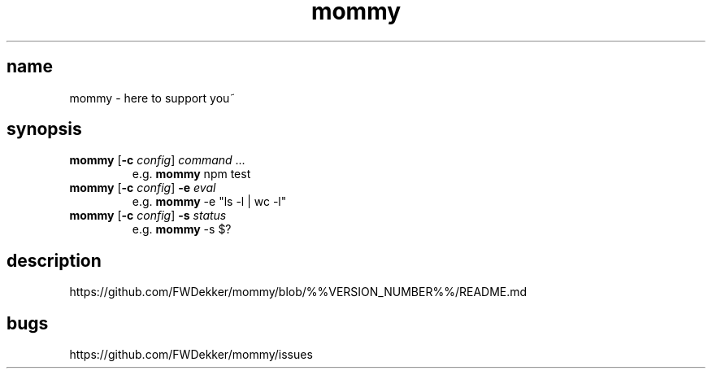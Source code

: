 .TH mommy "1" "%%MANUAL_DATE%%" "mommy %%VERSION_NUMBER%%" "user commands"


.SH name
mommy - here to support you~


.SH synopsis
.TP
\fBmommy\fP [\fB\-c\fP \fIconfig\fP] \fIcommand\fP ...
e.g. \fBmommy\fP npm test
.TP
\fBmommy\fP [\fB\-c\fP \fIconfig\fP] \fB-e\fP \fIeval\fP
e.g. \fBmommy\fP -e "ls -l | wc -l"
.TP
\fBmommy\fP [\fB\-c\fP \fIconfig\fP] \fB-s\fP \fIstatus\fP
e.g. \fBmommy\fP -s $?


.SH description
https://github.com/FWDekker/mommy/blob/%%VERSION_NUMBER%%/README.md


.SH bugs
https://github.com/FWDekker/mommy/issues

